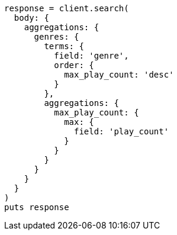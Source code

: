 [source, ruby]
----
response = client.search(
  body: {
    aggregations: {
      genres: {
        terms: {
          field: 'genre',
          order: {
            max_play_count: 'desc'
          }
        },
        aggregations: {
          max_play_count: {
            max: {
              field: 'play_count'
            }
          }
        }
      }
    }
  }
)
puts response
----

